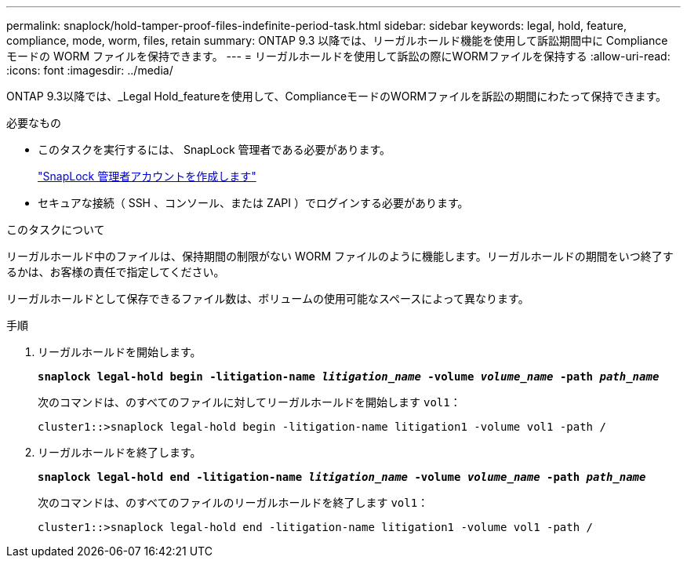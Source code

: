 ---
permalink: snaplock/hold-tamper-proof-files-indefinite-period-task.html 
sidebar: sidebar 
keywords: legal, hold, feature, compliance, mode, worm, files, retain 
summary: ONTAP 9.3 以降では、リーガルホールド機能を使用して訴訟期間中に Compliance モードの WORM ファイルを保持できます。 
---
= リーガルホールドを使用して訴訟の際にWORMファイルを保持する
:allow-uri-read: 
:icons: font
:imagesdir: ../media/


[role="lead"]
ONTAP 9.3以降では、_Legal Hold_featureを使用して、ComplianceモードのWORMファイルを訴訟の期間にわたって保持できます。

.必要なもの
* このタスクを実行するには、 SnapLock 管理者である必要があります。
+
link:create-compliance-administrator-account-task.html["SnapLock 管理者アカウントを作成します"]

* セキュアな接続（ SSH 、コンソール、または ZAPI ）でログインする必要があります。


.このタスクについて
リーガルホールド中のファイルは、保持期間の制限がない WORM ファイルのように機能します。リーガルホールドの期間をいつ終了するかは、お客様の責任で指定してください。

リーガルホールドとして保存できるファイル数は、ボリュームの使用可能なスペースによって異なります。

.手順
. リーガルホールドを開始します。
+
`*snaplock legal-hold begin -litigation-name _litigation_name_ -volume _volume_name_ -path _path_name_*`

+
次のコマンドは、のすべてのファイルに対してリーガルホールドを開始します `vol1`：

+
[listing]
----
cluster1::>snaplock legal-hold begin -litigation-name litigation1 -volume vol1 -path /
----
. リーガルホールドを終了します。
+
`*snaplock legal-hold end -litigation-name _litigation_name_ -volume _volume_name_ -path _path_name_*`

+
次のコマンドは、のすべてのファイルのリーガルホールドを終了します `vol1`：

+
[listing]
----
cluster1::>snaplock legal-hold end -litigation-name litigation1 -volume vol1 -path /
----

